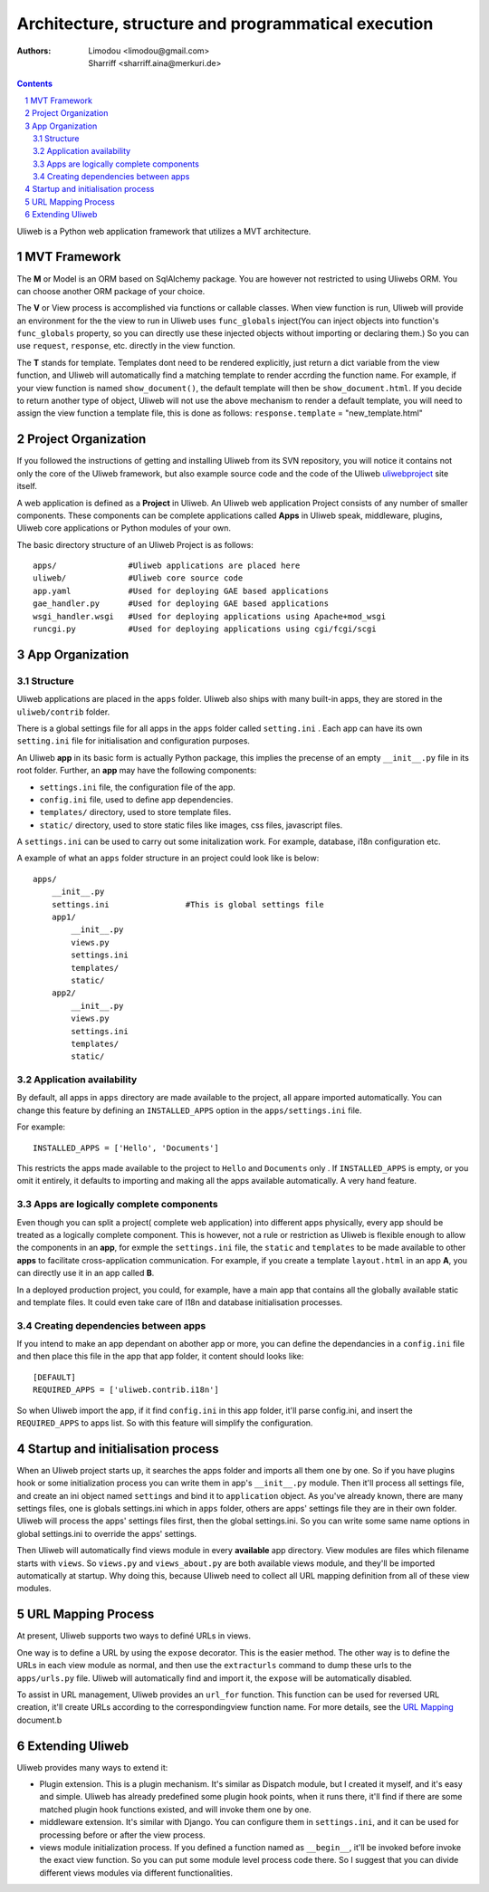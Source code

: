 Architecture, structure and programmatical execution 
=====================================================

:Authors: Limodou <limodou@gmail.com>, Sharriff <sharriff.aina@merkuri.de>

.. contents:: 
.. sectnum::

Uliweb is a Python web application framework that utilizes a MVT architecture.

MVT Framework
---------------

The **M** or Model is an ORM based on SqlAlchemy package. You are however not
restricted to using Uliwebs ORM. You can choose another ORM package of your choice.

The **V** or View process is accomplished via functions or callable classes. When 
view function is run, Uliweb will provide an environment for the the view to run in
Uliweb uses ``func_globals`` inject(You can inject objects into function's ``func_globals`` property, so you can directly use
these injected objects without importing or declaring them.) So you can use
``request``, ``response``, etc. directly in the view function.

The **T** stands for template. Templates dont need to be rendered explicitly, just return a dict
variable from the view function, and Uliweb will automatically find a matching 
template to render accrding the function name. For example, if your view function
is named ``show_document()``, the default template will then be ``show_document.html``.
If you decide to return another type of object, Uliweb will not use the above mechanism to render a 
default template, you will need to assign the view function a template file, this is done as follows:
``response.template`` = "new_template.html"

Project Organization
-----------------------

If you followed the instructions of getting and installing Uliweb from its SVN
repository, you will notice it contains not only the core of the Uliweb framework,
but also example source code and the code of the Uliweb `uliwebproject <http://uliwebproject.appspot.com>`_ 
site itself.

A web application is defined as a **Project** in Uliweb. An Uliweb web application Project
consists of any number of smaller components. These components can be complete applications
called **Apps** in Uliweb speak, middleware, plugins, Uliweb core applications or Python modules of your own.

The basic directory structure of an Uliweb Project is as follows:

::

    apps/               #Uliweb applications are placed here
    uliweb/             #Uliweb core source code
    app.yaml            #Used for deploying GAE based applications
    gae_handler.py      #Used for deploying GAE based applications
    wsgi_handler.wsgi   #Used for deploying applications using Apache+mod_wsgi 
    runcgi.py           #Used for deploying applications using cgi/fcgi/scgi    

    
App Organization
------------------

Structure
~~~~~~~~~~~~~

Uliweb applications are placed in the ``apps`` folder. Uliweb also ships with many
built-in apps, they are stored in the ``uliweb/contrib`` folder.

There is a global settings file for all apps in the ``apps`` folder called ``setting.ini`` . 
Each app can have its own ``setting.ini`` file for initialisation and configuration purposes.

An Uliweb **app** in its basic form is actually Python package, this implies the precense
of an empty ``__init__.py`` file in its root folder. Further, an **app** may have the following
components:

* ``settings.ini`` file, the configuration file of the app.
* ``config.ini`` file, used to define app dependencies.
* ``templates/`` directory, used to store template files.
* ``static/`` directory, used to store static files like images, css files, javascript files.

A ``settings.ini`` can be used to carry out some initalization work. For example, 
database, i18n configuration etc. 
        
A example of what an ``apps`` folder structure in an project could look like is below:

::

    apps/
        __init__.py
        settings.ini                #This is global settings file
        app1/
            __init__.py
            views.py
            settings.ini
            templates/
            static/
        app2/
            __init__.py
            views.py
            settings.ini
            templates/
            static/


Application availability
~~~~~~~~~~~~~~~~~~~~~~~~~~

By default, all apps in ``apps`` directory are made available to the project, all appare imported
automatically. You can change this feature by defining an ``INSTALLED_APPS`` option
in the ``apps/settings.ini`` file. 

For example:

::
    
    INSTALLED_APPS = ['Hello', 'Documents']
    
This restricts the apps made available to the project to ``Hello`` and ``Documents`` only
. If ``INSTALLED_APPS`` is empty, or you omit it entirely, it defaults to importing 
and making all the apps available automatically. A very hand feature.

Apps are logically complete components
~~~~~~~~~~~~~~~~~~~~~~~~~~~~~~~~~~~~~~~~~~

Even though you can split a project( complete web application) into different apps physically, every app should be treated
as a logically complete component. This is however, not a rule or restriction as 
Uliweb is flexible enough to allow the components in an **app**, for exmple the ``settings.ini`` file, 
the ``static`` and ``templates`` to be made available to other **apps** to facilitate cross-application
communication. For example, if you create a template ``layout.html`` in an app **A**,
you can directly use it in an app called **B**. 

In a deployed production project, you could, for example, have a main app that contains all the globally available static and template files. It could even take care of I18n and database initialisation processes.

Creating dependencies between apps
~~~~~~~~~~~~~~~~~~~~~~~~~~~~~~~~~~~~

If you intend to make an app dependant on abother app or more, you can define the dependancies
in a ``config.ini`` file and then place this file in the app that 
app folder, it content should looks like::

    [DEFAULT]
    REQUIRED_APPS = ['uliweb.contrib.i18n']
    
So when Uliweb import the app, if it find ``config.ini`` in this app folder, it'll 
parse config.ini, and insert the ``REQUIRED_APPS`` to apps list. So with this 
feature will simplify the configuration.

Startup and initialisation process
------------------------------------

When an Uliweb project starts up, it searches the apps folder and imports all them one by one. So if you have plugins hook or some
initialization process you can write them in app's ``__init__.py`` module.
Then it'll process all settings file, and 
create an ini object named ``settings`` and bind it to ``application`` object.
As you've already known, there are many settings files, one is globals 
settings.ini which in ``apps`` folder, others are apps' settings file they are in their
own folder. Uliweb will process the apps' settings files first, then the global
settings.ini. So you can write some same name options in global settings.ini to
override the apps' settings.

Then Uliweb will automatically find views module in every **available** app
directory. View modules are files which filename starts with ``views``. So 
``views.py`` and ``views_about.py`` are both available views module, and they'll be 
imported automatically at startup. Why doing this, because Uliweb need to 
collect all URL mapping definition from all of these view modules. 
  
URL Mapping Process
---------------------

At present, Uliweb supports two ways to definé URLs in views.

One way is to define a URL by using the ``expose`` decorator. This is the easier method.
The other way is to define the URLs in each view module as normal, and then use the 
``extracturls`` command to dump these urls to the ``apps/urls.py`` file. Uliweb will automatically
find and import it, the ``expose`` will be automatically disabled.

To assist in URL management, Uliweb provides an ``url_for`` function. This function
can be used for reversed URL creation, it'll create URLs according to the correspondingview function
name. For more details, see the `URL Mapping <url_mapping>`_ document.b

Extending Uliweb
--------------------

Uliweb provides many ways to extend it:

* Plugin extension. This is a plugin mechanism. It's similar as Dispatch module,
  but I created it myself, and it's easy and simple. Uliweb has already predefined
  some plugin hook points, when it runs there, it'll find if there are some
  matched plugin hook functions existed, and will invoke them one by one.
* middleware extension. It's similar with Django. You can configure them in 
  ``settings.ini``, and it can be used for processing before or after the view
  process.
* views module initialization process. If you defined a function named as
  ``__begin__``, it'll be invoked before invoke the exact view function. So you can
  put some module level process code there. So I suggest that you can divide
  different views modules via different functionalities.

